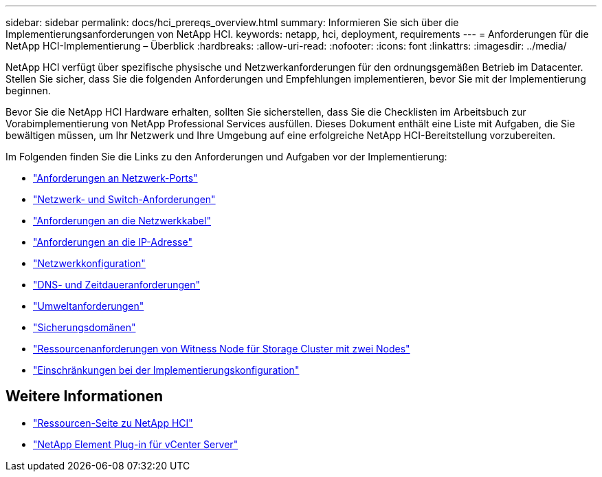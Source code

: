---
sidebar: sidebar 
permalink: docs/hci_prereqs_overview.html 
summary: Informieren Sie sich über die Implementierungsanforderungen von NetApp HCI. 
keywords: netapp, hci, deployment, requirements 
---
= Anforderungen für die NetApp HCI-Implementierung – Überblick
:hardbreaks:
:allow-uri-read: 
:nofooter: 
:icons: font
:linkattrs: 
:imagesdir: ../media/


[role="lead"]
NetApp HCI verfügt über spezifische physische und Netzwerkanforderungen für den ordnungsgemäßen Betrieb im Datacenter. Stellen Sie sicher, dass Sie die folgenden Anforderungen und Empfehlungen implementieren, bevor Sie mit der Implementierung beginnen.

Bevor Sie die NetApp HCI Hardware erhalten, sollten Sie sicherstellen, dass Sie die Checklisten im Arbeitsbuch zur Vorabimplementierung von NetApp Professional Services ausfüllen. Dieses Dokument enthält eine Liste mit Aufgaben, die Sie bewältigen müssen, um Ihr Netzwerk und Ihre Umgebung auf eine erfolgreiche NetApp HCI-Bereitstellung vorzubereiten.

Im Folgenden finden Sie die Links zu den Anforderungen und Aufgaben vor der Implementierung:

* link:hci_prereqs_required_network_ports.html["Anforderungen an Netzwerk-Ports"]
* link:hci_prereqs_network_switch.html["Netzwerk- und Switch-Anforderungen"]
* link:hci_prereqs_network_cables.html["Anforderungen an die Netzwerkkabel"]
* link:hci_prereqs_ip_address.html["Anforderungen an die IP-Adresse"]
* link:hci_prereqs_network_configuration.html["Netzwerkkonfiguration"]
* link:hci_prereqs_timekeeping.html["DNS- und Zeitdaueranforderungen"]
* link:hci_prereqs_environmental.html["Umweltanforderungen"]
* link:hci_prereqs_protection_domains.html["Sicherungsdomänen"]
* link:hci_prereqs_witness_nodes.html["Ressourcenanforderungen von Witness Node für Storage Cluster mit zwei Nodes"]
* link:hci_prereqs_deployment_configuration_restriction.html["Einschränkungen bei der Implementierungskonfiguration"]


[discrete]
== Weitere Informationen

* https://www.netapp.com/hybrid-cloud/hci-documentation/["Ressourcen-Seite zu NetApp HCI"^]
* https://docs.netapp.com/us-en/vcp/index.html["NetApp Element Plug-in für vCenter Server"^]

